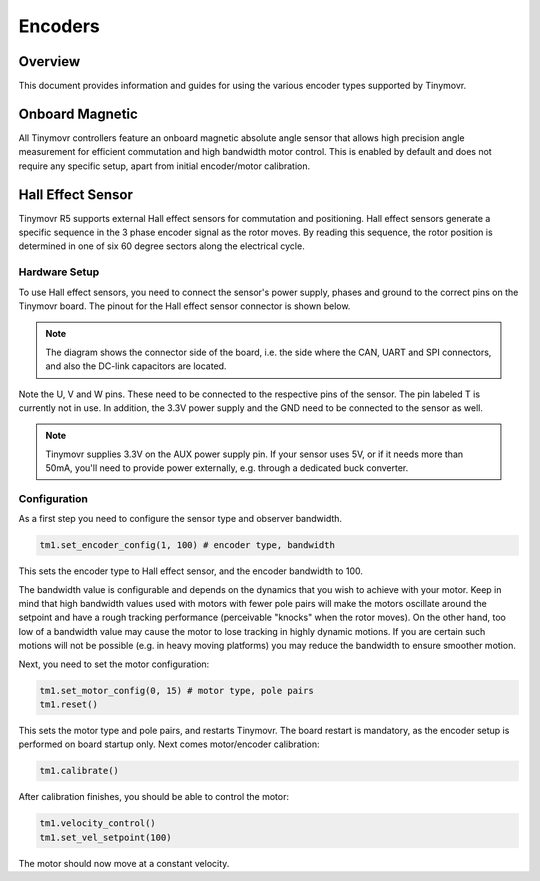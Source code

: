 Encoders
########

Overview
********

This document provides information and guides for using the various encoder types supported by Tinymovr.

Onboard Magnetic
****************

All Tinymovr controllers feature an onboard magnetic absolute angle sensor that allows high precision angle measurement for efficient commutation and high bandwidth motor control. This is enabled by default and does not require any specific setup, apart from initial encoder/motor calibration.

Hall Effect Sensor
******************

Tinymovr R5 supports external Hall effect sensors for commutation and positioning. Hall effect sensors generate a specific sequence in the 3 phase encoder signal as the rotor moves. By reading this sequence, the rotor position is determined in one of six 60 degree sectors along the electrical cycle. 

Hardware Setup
--------------

To use Hall effect sensors, you need to connect the sensor's power supply, phases and ground to the correct pins on the Tinymovr board. The pinout for the Hall effect sensor connector is shown below.

.. image:: hall_pinout.jpg
  :width: 800
  :alt: Hall effect sensor connection diagram

.. note::
  The diagram shows the connector side of the board, i.e. the side where the CAN, UART and SPI connectors, and also the DC-link capacitors are located.

Note the U, V and W pins. These need to be connected to the respective pins of the sensor. The pin labeled T is currently not in use. In addition, the 3.3V power supply and the GND need to be connected to the sensor as well.

.. note::
  Tinymovr supplies 3.3V on the AUX power supply pin. If your sensor uses 5V, or if it needs more than 50mA, you'll need to provide power externally, e.g. through a dedicated buck converter. 

Configuration
-------------

As a first step you need to configure the sensor type and observer bandwidth.

.. code-block:: python

    tm1.set_encoder_config(1, 100) # encoder type, bandwidth

This sets the encoder type to Hall effect sensor, and the encoder bandwidth to 100.

The bandwidth value is configurable and depends on the dynamics that you wish to achieve with your motor. Keep in mind that high bandwidth values used with motors with fewer pole pairs will make the motors oscillate around the setpoint and have a rough tracking performance (perceivable "knocks" when the rotor moves). On the other hand, too low of a bandwidth value may cause the motor to lose tracking in highly dynamic motions. If you are certain such motions will not be possible (e.g. in heavy moving platforms) you may reduce the bandwidth to ensure smoother motion.

Next, you need to set the motor configuration:

.. code-block:: python

    tm1.set_motor_config(0, 15) # motor type, pole pairs
    tm1.reset()
    
This sets the motor type and pole pairs, and restarts Tinymovr. The board restart is mandatory, as the encoder setup is performed on board startup only. Next comes motor/encoder calibration:

.. code-block:: python

    tm1.calibrate()

After calibration finishes, you should be able to control the motor:

.. code-block:: python

    tm1.velocity_control()
    tm1.set_vel_setpoint(100)

The motor should now move at a constant velocity.